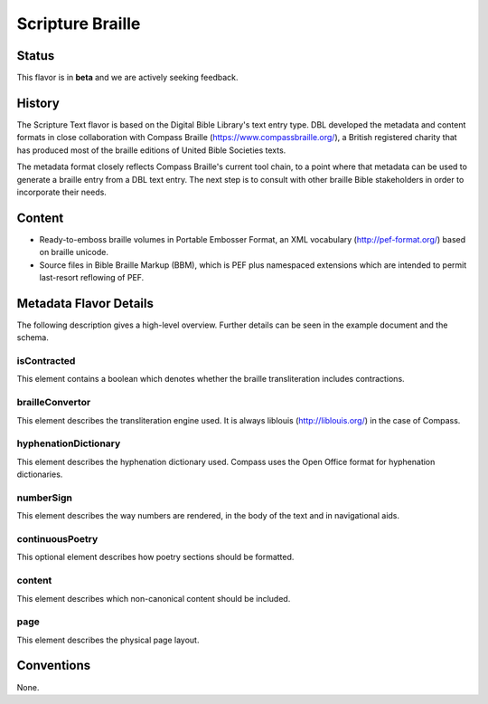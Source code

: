 .. _scripture_braille_flavor:

#################
Scripture Braille
#################


======
Status
======

This flavor is in **beta** and we are actively seeking feedback.

=======
History
=======

The Scripture Text flavor is based on the Digital Bible Library's text entry type. DBL developed the metadata and content formats in close collaboration with Compass Braille (https://www.compassbraille.org/), a British registered charity that has produced most of the braille editions of United Bible Societies texts.

The metadata format closely reflects Compass Braille's current tool chain, to a point where that metadata can be used to generate a braille entry from a DBL text entry. The next step is to consult with other braille Bible stakeholders in order to incorporate their needs.

=======
Content
=======

* Ready-to-emboss braille volumes in Portable Embosser Format, an XML vocabulary (http://pef-format.org/) based on braille unicode.

* Source files in Bible Braille Markup (BBM), which is PEF plus namespaced extensions which are intended to permit last-resort reflowing of PEF.

=======================
Metadata Flavor Details
=======================

The following description gives a high-level overview. Further details can be seen in the example document and the schema.

------------
isContracted
------------

This element contains a boolean which denotes whether the braille transliteration includes contractions.

----------------
brailleConvertor
----------------

This element describes the transliteration engine used. It is always liblouis (http://liblouis.org/) in the case of Compass.

---------------------
hyphenationDictionary
---------------------

This element describes the hyphenation dictionary used. Compass uses the Open Office format for hyphenation dictionaries.

----------
numberSign
----------

This element describes the way numbers are rendered, in the body of the text and in navigational aids.

----------------
continuousPoetry
----------------

This optional element describes how poetry sections should be formatted.

-------
content
-------

This element describes which non-canonical content should be included.

----
page
----

This element describes the physical page layout.

===========
Conventions
===========

None.
